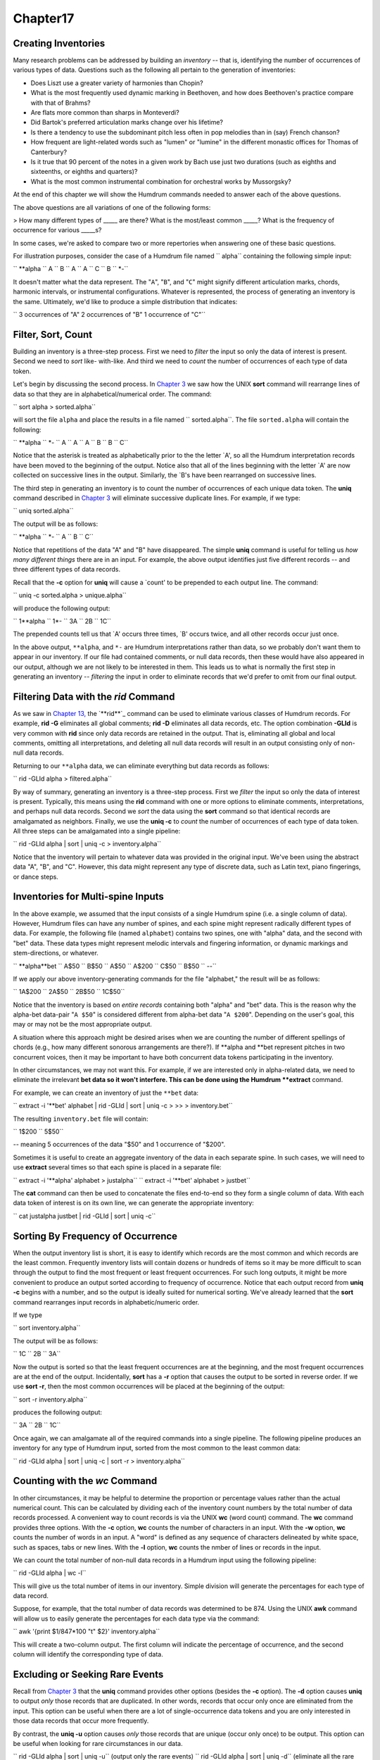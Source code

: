 Chapter17
=========




Creating Inventories
--------------------------

Many research problems can be addressed by building an *inventory* -- that
is, identifying the number of occurrences of various types of data. Questions
such as the following all pertain to the generation of inventories:

-   Does Liszt use a greater variety of harmonies than Chopin?
-   What is the most frequently used dynamic marking in Beethoven, and
    how does Beethoven's practice compare with that of Brahms?
-   Are flats more common than sharps in Monteverdi?
-   Did Bartok's preferred articulation marks change over his lifetime?
-   Is there a tendency to use the subdominant pitch less often in pop
    melodies than in (say) French chanson?
-   How frequent are light-related words such as "lumen" or "lumine" in
    the different monastic offices for Thomas of Canterbury?
-   Is it true that 90 percent of the notes in a given work by Bach use
    just two durations (such as eighths and sixteenths, or eighths and
    quarters)?
-   What is the most common instrumental combination for orchestral works
    by Mussorgsky?

At the end of this chapter we will show the Humdrum commands needed to answer
each of the above questions.

The above questions are all variations of one of the following forms:

> How many different types of _____ are there?
What is the most/least common _____?
What is the frequency of occurrence for various _____s?

In some cases, we're asked to compare two or more repertories when answering
one of these basic questions.

For illustration purposes, consider the case of a Humdrum file named
`` alpha`` containing the following simple input:



`` **alpha
`` A
`` B
`` A
`` A
`` C
`` B
`` *-``

It doesn't matter what the data represent. The "``A``", "``B``", and "``C``"
might signify different articulation marks, chords, harmonic intervals, or
instrumental configurations. Whatever is represented, the process of
generating an inventory is the same. Ultimately, we'd like to produce a
simple distribution that indicates:

`` 3 occurrences of "A"
2 occurrences of "B"
1 occurrence of "C"``


Filter, Sort, Count
-------------------

Building an inventory is a three-step process. First we need to *filter* the
input so only the data of interest is present. Second we need to *sort* like-
with-like. And third we need to *count* the number of occurrences of each
type of data token.

Let's begin by discussing the second process. In `Chapter 3`_ we saw how the
UNIX **sort** command will rearrange lines of data so that they are in
alphabetical/numerical order. The command:

`` sort alpha > sorted.alpha``

will sort the file ``alpha`` and place the results in a file named
`` sorted.alpha``. The file ``sorted.alpha`` will contain the following:



`` **alpha
`` *-
`` A
`` A
`` A
`` B
`` B
`` C``

Notice that the asterisk is treated as alphabetically prior to the the letter
`A', so all the Humdrum interpretation records have been moved to the
beginning of the output. Notice also that all of the lines beginning with the
letter `A' are now collected on successive lines in the output. Similarly,
the `B's have been rearranged on successive lines.

The third step in generating an inventory is to count the number of
occurrences of each unique data token. The **uniq** command described in
`Chapter 3`_ will eliminate successive duplicate lines. For example, if we
type:

`` uniq sorted.alpha``

The output will be as follows:



`` **alpha
`` *-
`` A
`` B
`` C``

Notice that repetitions of the data "A" and "B" have disappeared. The simple
**uniq** command is useful for telling us *how many different things* there
are in an input. For example, the above output identifies just five different
records -- and three different types of data records.

Recall that the **-c** option for **uniq** will cause a `count' to be
prepended to each output line. The command:

`` uniq -c sorted.alpha > unique.alpha``

will produce the following output:



`` 1**alpha
`` 1*-
`` 3A
`` 2B
`` 1C``

The prepended counts tell us that `A' occurs three times, `B' occurs twice,
and all other records occur just once.

In the above output, ``**alpha``, and ``*-`` are Humdrum interpretations
rather than data, so we probably don't want them to appear in our inventory.
If our file had contained comments, or null data records, then these would
have also appeared in our output, although we are not likely to be interested
in them. This leads us to what is normally the first step in generating an
inventory -- *filtering* the input in order to eliminate records that we'd
prefer to omit from our final output.


Filtering Data with the *rid* Command
--------

As we saw in `Chapter 13,`_ the `**rid**`_ command can be used to eliminate
various classes of Humdrum records. For example, **rid -G** eliminates all
global comments; **rid -D** eliminates all data records, etc. The option
combination **-GLId** is very common with **rid** since only data records are
retained in the output. That is, eliminating all global and local comments,
omitting all interpretations, and deleting all null data records will result
in an output consisting only of non-null data records.

Returning to our ``**alpha`` data, we can eliminate everything but data
records as follows:

`` rid -GLId alpha > filtered.alpha``

By way of summary, generating an inventory is a three-step process. First we
*filter* the input so only the data of interest is present. Typically, this
means using the **rid** command with one or more options to eliminate
comments, interpretations, and perhaps null data records. Second we *sort*
the data using the **sort** command so that identical records are amalgamated
as neighbors. Finally, we use the **uniq -c** to *count* the number of
occurrences of each type of data token. All three steps can be amalgamated
into a single pipeline:

`` rid -GLId alpha | sort | uniq -c > inventory.alpha``

Notice that the inventory will pertain to whatever data was provided in the
original input. We've been using the abstract data "A", "B", and "C".
However, this data might represent any type of discrete data, such as Latin
text, piano fingerings, or dance steps.


Inventories for Multi-spine Inputs
----------------------------------

In the above example, we assumed that the input consists of a single Humdrum
spine (i.e. a single column of data). However, Humdrum files can have any
number of spines, and each spine might represent radically different types of
data. For example, the following file (named ``alphabet``) contains two
spines, one with "alpha" data, and the second with "bet" data. These data
types might represent melodic intervals and fingering information, or dynamic
markings and stem-directions, or whatever.



`` **alpha**bet
`` A$50
`` B$50
`` A$50
`` A$200
`` C$50
`` B$50
`` *-*-``

If we apply our above inventory-generating commands for the file "alphabet,"
the result will be as follows:



`` 1A$200
`` 2A$50
`` 2B$50
`` 1C$50``

Notice that the inventory is based on *entire records* containing both
"alpha" and "bet" data. This is the reason why the alpha-bet data-pair "``A
$50``" is considered different from alpha-bet data "``A $200``". Depending on
the user's goal, this may or may not be the most appropriate output.

A situation where this approach might be desired arises when we are counting
the number of different spellings of chords (e.g., how many different
sonorous arrangements are there?). If **alpha and **bet represent pitches in
two concurrent voices, then it may be important to have both concurrent data
tokens participating in the inventory.

In other circumstances, we may not want this. For example, if we are
interested only in alpha-related data, we need to eliminate the irrelevant
**bet data so it won't interfere. This can be done using the Humdrum
**extract** command.

For example, we can create an inventory of just the ``**bet`` data:

`` extract -i '**bet' alphabet | rid -GLId | sort | uniq -c \
>
>> > inventory.bet``

The resulting ``inventory.bet`` file will contain:



`` 1$200
`` 5$50``

-- meaning 5 occurrences of the data "$50" and 1 occurrence of "$200".

Sometimes it is useful to create an aggregate inventory of the data in each
separate spine. In such cases, we will need to use **extract** several times
so that each spine is placed in a separate file:

`` extract -i '**alpha' alphabet > justalpha``
`` extract -i '**bet' alphabet > justbet``

The **cat** command can then be used to concatenate the files end-to-end so
they form a single column of data. With each data token of interest is on its
own line, we can generate the appropriate inventory:

`` cat justalpha justbet | rid -GLId | sort | uniq -c``


Sorting By Frequency of Occurrence
----------------------------------

When the output inventory list is short, it is easy to identify which records
are the most common and which records are the least common. Frequently
inventory lists will contain dozens or hundreds of items so it may be more
difficult to scan through the output to find the most frequent or least
frequent occurrences. For such long outputs, it might be more convenient to
produce an output sorted according to frequency of occurrence. Notice that
each output record from **uniq -c** begins with a number, and so the output
is ideally suited for numerical sorting. We've already learned that the
**sort** command rearranges input records in alphabetic/numeric order.

If we type

`` sort inventory.alpha``

The output will be as follows:



`` 1C
`` 2B
`` 3A``

Now the output is sorted so that the least frequent occurrences are at the
beginning, and the most frequent occurrences are at the end of the output.
Incidentally, **sort** has a **-r** option that causes the output to be
sorted in reverse order. If we use **sort -r**, then the most common
occurrences will be placed at the beginning of the output:

`` sort -r inventory.alpha``

produces the following output:



`` 3A
`` 2B
`` 1C``

Once again, we can amalgamate all of the required commands into a single
pipeline. The following pipeline produces an inventory for any type of
Humdrum input, sorted from the most common to the least common data:

`` rid -GLId alpha | sort | uniq -c | sort -r > inventory.alpha``


Counting with the *wc* Command
--------

In other circumstances, it may be helpful to determine the proportion or
percentage values rather than the actual numerical count. This can be
calculated by dividing each of the inventory count numbers by the total
number of data records processed. A convenient way to count records is via
the UNIX **wc** (word count) command. The **wc** command provides three
options. With the **-c** option, **wc** counts the number of characters in an
input. With the **-w** option, **wc** counts the number of words in an input.
A "word" is defined as any sequence of characters delineated by white space,
such as spaces, tabs or new lines. With the **-l** option, **wc** counts the
nmber of lines or records in the input.

We can count the total number of non-null data records in a Humdrum input
using the following pipeline:

`` rid -GLId alpha | wc -l``

This will give us the total number of items in our inventory. Simple division
will generate the percentages for each type of data record.

Suppose, for example, that the total number of data records was determined to
be 874. Using the UNIX **awk** command will allow us to easily generate the
percentages for each data type via the command:

`` awk '{print $1/847*100 "\t" $2}' inventory.alpha``

This will create a two-column output. The first column will indicate the
percentage of occurrence, and the second column will identify the
corresponding type of data.


Excluding or Seeking Rare Events
--------------------------------

Recall from `Chapter 3`_ that the **uniq** command provides other options
(besides the **-c** option). The **-d** option causes **uniq** to output
*only* those records that are duplicated. In other words, records that occur
only once are eliminated from the input. This option can be useful when there
are a lot of single-occurrence data tokens and you are only interested in
those data records that occur more frequently.

By contrast, the **uniq -u** option causes *only* those records that are
unique (occur only once) to be output. This option can be useful when looking
for rare circumstances in our data.

`` rid -GLId alpha | sort | uniq -u`` (output only the rare events)
`` rid -GLId alpha | sort | uniq -d`` (eliminate all the rare events)


Transforming and Editing Inventory Data
---------------------------------------

Notice that two data records must be identical in order for them to be
considered "the same" by **sort** and **uniq**. This means that records such
as the following are considered entirely different:



`` ABC
`` abc
`` Abc
`` "ABC"
`` ABC.
`` CBA``

Remember that step #1 in generating inventories requires that we filter the
data so only the data of interest is passed to **sort** and **uniq**. This
means we must be careful about the state of the input. Depending on your
goal, we will either want to *translate* the input to some other more
appropriate representation, or *edit* the existing representation in order to
discard or transform otherwise confounding data.

*Translating* data involves changing from one type of information to another
-- that is, changing the exclusive interpretations. For example, if we want
to produce an inventory of melodic intervals, then we might use the
`**mint**`_ or `**xdelta**`_ commands to generate a suitable representation.
Alternatively, we might want to generate an inventory of scale degrees using
the `**deg**`_ or `**solfa**`_ commands.

Instead of translating our data, we might wish to edit the data using the
**sed** or `**humsed**`_ stream editors. Suppose we had a file (named
"notes") consisting of pitch information, and we wanted to create an
inventory of the diatonic pitch-letter names. Our input might look like this:



`` **notes
`` A
`` B
`` B
`` D
`` F#
`` D#
`` E
`` *-``

Without modification, our inventory would appear as follows:



`` 1A
`` 2B
`` 1D
`` 1D#
`` 1E
`` 1F#``

But this inventory distinguishes D-sharp from D-natural -- which is not what
we want. The answer is to filter our input so that the sharps are removed.

Adding the appropriate `**humsed**`_ command to our pipe:

`` humsed 's/#//' notes | rid -GLId | sort | uniq -c``

-- will produce the following output:



`` 1A
`` 2B
`` 2D
`` 1E
`` 1F``


Further Examples
----------------

Given your current background, you should now be able to generate inventories
to answer a wide variety of questions. You should now understand how the
commands given below can be used to solve the question posed:

*Does Liszt use a greater variety of harmonies than Chopin?*

`` extract -i '`**harm`_' liszt* | rid -GLId | sort | uniq | wc -l``
`` extract -i '**harm' chopin* | rid -GLId | sort | uniq | wc -l``

*What is the most frequently used dynamic marking in Beethoven,* *and how
does Beethoven's practice compare with that of Brahms?*

`` extract -i '`**dynam`_' beeth* | rid -GLId | sort | uniq -c \
>
>> | sort -r | head -1``
>
`` extract -i '**dynam' brahm* | rid -GLId | sort | uniq -c \
>
>> | sort -r | head -1``

*Are flats more common than sharps in Monteverdi?* Let's presume that the
input is monophonic ``**kern`` data.

`` humsed 's/[^#-]//g' montev* | rid -GLId | sort | uniq -c``

*Did Bartok's preferred articulation marks change* *over his lifetime?*
Assume that copies of early and late works have been concatenated to the
files ``early`` and ``late``. The `**humsed**`_ command here eliminates all
data with the exception of ```**kern```_ articulation marks. (See `Chapter
6`_ for details on **kern articulation marks.)

`` extract -i '**kern' early | humsed 's/[^"`~^:I]//g' \
>
>> | rid -GLId | sort | uniq -c``
>
`` extract -i '**kern' late | humsed 's/[^"`~^:I]//g' \
>
>> | rid -GLId | sort | uniq -c``

*Is there a tendency to use the subdominant pitch less often* *in pop
melodies than in (say) French chanson?* Once again assume that the inputs are
monophonic.

`` deg -t pop* | grep -c '4'``
`` deg -t chanson* | grep -c '4'``

*How frequent are light-related words such as "lumen"* *or "lumine" in the
different monastic offices for* Thomas of Canterbury? Familiarity with
regular expressions helps:

`` extract -i '`**text`_' office* | egrep -ic 'lum.+n[e]*$'``

*Is it true that 90 percent of the notes in a given work by Bach* *use just
two durations (such as eighths and sixteenths, or* *eighths and quarters)?*

`` humsed 's/[^0-9.]//g' bach | rid -GLId | sort | uniq -c`` (Repeat the
above command for each work and inspect the results.)

*What is the most common instrumental combination for sonorities* *by
Mussorgsky?*

> This problem is addressed in `Chapter 36.`_

--------


Reprise
-------

In this chapter we have discussed how to answer questions that involve the
creation of inventories. Creating an inventory typically entails *filtering*
some data so only the information of interest is preserved, *sorting* the
data so that like data are amalgamated, and then *counting* each instance of
each data type.

In later chapters we will see how classifying data, identifying musical
contexts, and marking occurrences of patterns can be used to significantly
enhance the inventory-building tools described in this chapter.

--------




-   ` **Next Chapter**`_
-   ` **Previous Chapter**`_
-   ` **Table of Contents**`_
-   ` **Detailed Contents**`_

(C) Copyright 1999 David Huron

.. _Previous Chapter: guide16.html
.. _Contents: guide.toc.html
.. _Next Chapter: guide18.html
.. _Chapter 3: guide03.html
.. _Chapter 13,: guide13.html
.. _rid: commands/rid.html
.. _mint: commands/mint.html
.. _xdelta: commands/xdelta.html
.. _deg: commands/deg.html
.. _solfa: commands/solfa.html
.. _humsed: commands/humsed.html
.. _**harm: representations/harm.rep.html
.. _**dynam: representations/dynam.rep.html
.. _**kern: representations/kern.rep.html
.. _Chapter 6: guide06.html
.. _**text: representations/text.rep.html
.. _Chapter 36.: guide36.html
.. _Detailed Contents: guide.toc.detailed.html
